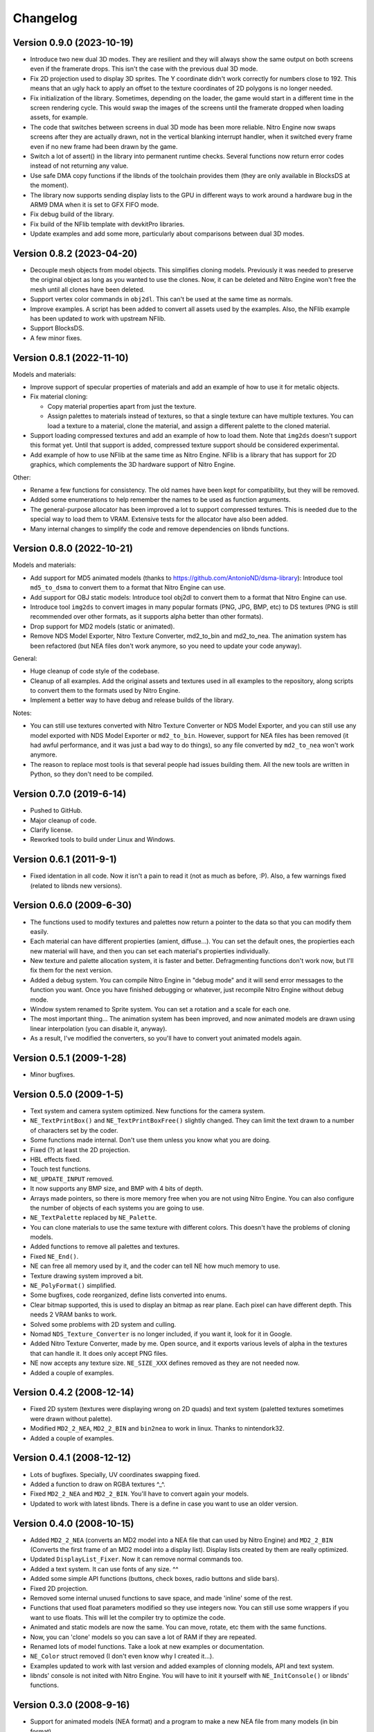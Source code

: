 Changelog
=========

Version 0.9.0 (2023-10-19)
--------------------------

- Introduce two new dual 3D modes. They are resilient and they will always show
  the same output on both screens even if the framerate drops. This isn't the
  case with the previous dual 3D mode.

- Fix 2D projection used to display 3D sprites. The Y coordinate didn't work
  correctly for numbers close to 192. This means that an ugly hack to apply an
  offset to the texture coordinates of 2D polygons is no longer needed.

- Fix initialization of the library. Sometimes, depending on the loader, the
  game would start in a different time in the screen rendering cycle. This would
  swap the images of the screens until the framerate dropped when loading
  assets, for example.

- The code that switches between screens in dual 3D mode has been more reliable.
  Nitro Engine now swaps screens after they are actually drawn, not in the
  vertical blanking interrupt handler, when it switched every frame even if no
  new frame had been drawn by the game.

- Switch a lot of assert() in the library into permanent runtime checks. Several
  functions now return error codes instead of not returning any value.

- Use safe DMA copy functions if the libnds of the toolchain provides them (they
  are only available in BlocksDS at the moment).

- The library now supports sending display lists to the GPU in different ways to
  work around a hardware bug in the ARM9 DMA when it is set to GFX FIFO mode.

- Fix debug build of the library.

- Fix build of the NFlib template with devkitPro libraries.

- Update examples and add some more, particularly about comparisons between dual
  3D modes.

Version 0.8.2 (2023-04-20)
--------------------------

- Decouple mesh objects from model objects. This simplifies cloning models.
  Previously it was needed to preserve the original object as long as you wanted
  to use the clones. Now, it can be deleted and Nitro Engine won't free the mesh
  until all clones have been deleted.

- Support vertex color commands in ``obj2dl``. This can't be used at the same
  time as normals.

- Improve examples. A script has been added to convert all assets used by the
  examples. Also, the NFlib example has been updated to work with upstream
  NFlib.

- Support BlocksDS.

- A few minor fixes.

Version 0.8.1 (2022-11-10)
--------------------------

Models and materials:

- Improve support of specular properties of materials and add an example of how
  to use it for metalic objects.

- Fix material cloning:

  - Copy material properties apart from just the texture.

  - Assign palettes to materials instead of textures, so that a single texture
    can have multiple textures. You can load a texture to a material, clone the
    material, and assign a different palette to the cloned material.

- Support loading compressed textures and add an example of how to load them.
  Note that ``img2ds`` doesn't support this format yet. Until that support is
  added, compressed texture support should be considered experimental.

- Add example of how to use NFlib at the same time as Nitro Engine. NFlib is a
  library that has support for 2D graphics, which complements the 3D hardware
  support of Nitro Engine.

Other:

- Rename a few functions for consistency. The old names have been kept for
  compatibility, but they will be removed.

- Added some enumerations to help remember the names to be used as function
  arguments.

- The general-purpose allocator has been improved a lot to support compressed
  textures. This is needed due to the special way to load them to VRAM.
  Extensive tests for the allocator have also been added.

- Many internal changes to simplify the code and remove dependencies on libnds
  functions.

Version 0.8.0 (2022-10-21)
--------------------------

Models and materials:

- Add support for MD5 animated models (thanks to
  https://github.com/AntonioND/dsma-library): Introduce tool ``md5_to_dsma`` to
  convert them to a format that Nitro Engine can use.

- Add support for OBJ static models: Introduce tool obj2dl to convert them to a
  format that Nitro Engine can use.

- Introduce tool ``img2ds`` to convert images in many popular formats (PNG, JPG,
  BMP, etc) to DS textures (PNG is still recommended over other formats, as it
  supports alpha better than other formats).

- Drop support for MD2 models (static or animated).

- Remove NDS Model Exporter, Nitro Texture Converter, md2_to_bin and md2_to_nea.
  The animation system has been refactored (but NEA files don't work anymore, so
  you need to update your code anyway).

General:

- Huge cleanup of code style of the codebase.

- Cleanup of all examples. Add the original assets and textures used in all
  examples to the repository, along scripts to convert them to the formats used
  by Nitro Engine.

- Implement a better way to have debug and release builds of the library.

Notes:

- You can still use textures converted with Nitro Texture Converter or NDS Model
  Exporter, and you can still use any model exported with NDS Model Exporter or
  ``md2_to_bin``. However, support for NEA files has been removed (it had awful
  performance, and it was just a bad way to do things), so any file converted by
  ``md2_to_nea`` won't work anymore.

- The reason to replace most tools is that several people had issues building
  them. All the new tools are written in Python, so they don't need to be
  compiled.

Version 0.7.0 (2019-6-14)
-------------------------

- Pushed to GitHub.

- Major cleanup of code.

- Clarify license.

- Reworked tools to build under Linux and Windows.

Version 0.6.1 (2011-9-1)
------------------------

- Fixed identation in all code. Now it isn't a pain to read it (not as much as
  before, :P). Also, a few warnings fixed (related to libnds new versions).

Version 0.6.0 (2009-6-30)
-------------------------

- The functions used to modify textures and palettes now return a pointer to the
  data so that you can modify them easily.

- Each material can have different propierties (amient, diffuse...). You can set
  the default ones, the propierties each new material will have, and then you
  can set each material's propierties individually.

- New texture and palette allocation system, it is faster and better.
  Defragmenting functions don't work now, but I'll fix them for the next
  version.

- Added a debug system. You can compile Nitro Engine in "debug mode" and it will
  send error messages to the function you want. Once you have finished debugging
  or whatever, just recompile Nitro Engine without debug mode.

- Window system renamed to Sprite system. You can set a rotation and a scale for
  each one.

- The most important thing... The animation system has been improved, and now
  animated models are drawn using linear interpolation (you can disable it,
  anyway).

- As a result, I've modified the converters, so you'll have to convert yout
  animated models again.

Version 0.5.1 (2009-1-28)
-------------------------

- Minor bugfixes.

Version 0.5.0 (2009-1-5)
------------------------

- Text system and camera system optimized. New functions for the camera system.

- ``NE_TextPrintBox()`` and ``NE_TextPrintBoxFree()`` slightly changed. They can
  limit the text drawn to a number of characters set by the coder.

- Some functions made internal. Don't use them unless you know what you are
  doing.

- Fixed (?) at least the 2D projection.

- HBL effects fixed.

- Touch test functions.

- ``NE_UPDATE_INPUT`` removed.

- It now supports any BMP size, and BMP with 4 bits of depth.

- Arrays made pointers, so there is more memory free when you are not using
  Nitro Engine. You can also configure the number of objects of each systems you
  are going to use.

- ``NE_TextPalette`` replaced by ``NE_Palette``.

- You can clone materials to use the same texture with different colors. This
  doesn't have the problems of cloning models.

- Added functions to remove all palettes and textures.

- Fixed ``NE_End()``.

- NE can free all memory used by it, and the coder can tell NE how much memory
  to use.

- Texture drawing system improved a bit.

- ``NE_PolyFormat()`` simplified.

- Some bugfixes, code reorganized, define lists converted into enums.

- Clear bitmap supported, this is used to display an bitmap as rear plane. Each
  pixel can have different depth. This needs 2 VRAM banks to work.

- Solved some problems with 2D system and culling.

- Nomad ``NDS_Texture_Converter`` is no longer included, if you want it, look for it
  in Google.

- Added Nitro Texture Converter, made by me. Open source, and it exports various
  levels of alpha in the textures that can handle it. It does only accept PNG
  files.

- NE now accepts any texture size. ``NE_SIZE_XXX`` defines removed as they are
  not needed now.

- Added a couple of examples.

Version 0.4.2 (2008-12-14)
--------------------------

- Fixed 2D system (textures were displaying wrong on 2D quads) and text system
  (paletted textures sometimes were drawn without palette).

- Modified ``MD2_2_NEA``, ``MD2_2_BIN`` and ``bin2nea`` to work in linux. Thanks
  to nintendork32.

- Added a couple of examples.

Version 0.4.1 (2008-12-12)
--------------------------

- Lots of bugfixes. Specially, UV coordinates swapping fixed.

- Added a function to draw on RGBA textures ^_^.

- Fixed ``MD2_2_NEA`` and ``MD2_2_BIN``. You'll have to convert again your
  models.

- Updated to work with latest libnds. There is a define in case you want to use
  an older version.

Version 0.4.0 (2008-10-15)
--------------------------

- Added ``MD2_2_NEA`` (converts an MD2 model into a NEA file that can used by
  Nitro Engine) and ``MD2_2_BIN`` (Converts the first frame of an MD2 model
  into a display list). Display lists created by them are really optimized.

- Updated ``DisplayList_Fixer``. Now it can remove normal commands too.

- Added a text system. It can use fonts of any size. ^^

- Added some simple API functions (buttons, check boxes, radio buttons and slide
  bars).

- Fixed 2D projection.

- Removed some internal unused functions to save space, and made 'inline' some
  of the rest.

- Functions that used float parameters modified so they use integers now. You
  can still use some wrappers if you want to use floats. This will let the
  compiler try to optimize the code.

- Animated and static models are now the same. You can move, rotate, etc them
  with the same functions.

- Now, you can 'clone' models so you can save a lot of RAM if they are repeated.

- Renamed lots of model functions. Take a look at new examples or documentation.

- ``NE_Color`` struct removed (I don't even know why I created it...).

- Examples updated to work with last version and added examples of clonning
  models, API and text system.

- libnds' console is not inited with Nitro Engine. You will have to init it
  yourself with ``NE_InitConsole()`` or libnds' functions.

Version 0.3.0 (2008-9-16)
-------------------------

- Support for animated models (NEA format) and a program to make a new NEA file
  from many models (in bin format).

- 2D over 3D system. You can draw easily quads (with or without texture) as if
  they were drawn using 2D.

- Basic physics engine (gravity, friction and collitions). It does only support
  bounding boxes for now.

- Added a function to delete all models, animated or not.

- Window system, very simple. I will make some API functions in next versions.

- Nitro Engine compiled as a library to include it easier in projects and save
  space.

- Examples folder organized a bit and added some new examples.

- Nitro Engine is now licensed under the BSD license.

Version 0.2.0 (2008-8-31)
-------------------------

- Added effects like fog and shading, functions to load BMP files and convert
  them in textures and more examples.

Version 0.1 (2008-8-24)
-----------------------

- Includes 2 examples, documentation, tools to export models from the PC, the
  license and full source.
